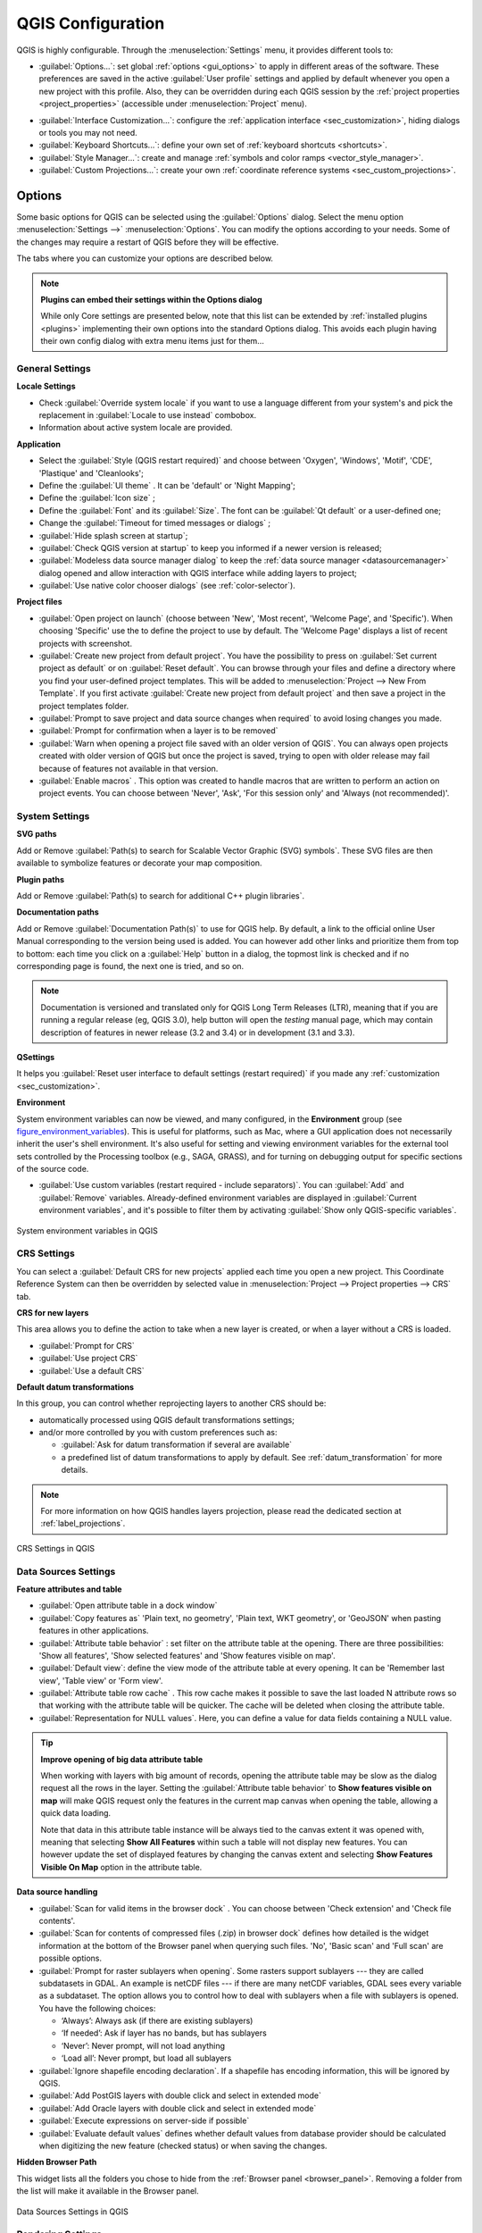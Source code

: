 .. only:: html

   |updatedisclaimer|

******************
QGIS Configuration
******************

.. only:: html

   .. contents::
      :local:

QGIS is highly configurable. Through the :menuselection:`Settings` menu, it
provides different tools to:

* |options| :guilabel:`Options...`: set global :ref:`options <gui_options>` to
  apply in different areas of the software. These preferences are saved in the
  active :guilabel:`User profile` settings and applied by default whenever you
  open a new project with this profile.
  Also, they can be overridden during each QGIS session by the :ref:`project
  properties <project_properties>` (accessible under :menuselection:`Project` menu).

.. Todo: Add a link to user profile description when available

* |interfaceCustomization| :guilabel:`Interface Customization...`: configure the
  :ref:`application interface <sec_customization>`, hiding dialogs or tools you may
  not need.
* |keyboardShortcuts| :guilabel:`Keyboard Shortcuts...`: define your own set of
  :ref:`keyboard shortcuts <shortcuts>`.
* |styleManager| :guilabel:`Style Manager...`: create and manage :ref:`symbols and
  color ramps <vector_style_manager>`.
* |customProjection| :guilabel:`Custom Projections...`: create your own
  :ref:`coordinate reference systems <sec_custom_projections>`.


.. index:: Options, Configuration
.. _gui_options:

Options
=======

|options| Some basic options for QGIS can be selected using the
:guilabel:`Options` dialog. Select the menu option :menuselection:`Settings -->`
|options| :menuselection:`Options`.
You can modify the options according to your needs. Some of the changes may
require a restart of QGIS before they will be effective.

The tabs where you can customize your options are described below.

.. note:: **Plugins can embed their settings within the Options dialog**

 While only Core settings are presented below, note that this list can be extended
 by :ref:`installed plugins <plugins>` implementing their own options into the
 standard Options dialog. This avoids each plugin having their own config dialog
 with extra menu items just for them...

 .. Todo: Would be nice to link in the future to a place in the PyQGIS Cookbook
   showing the code to use to implement plugin options in standard dialog


.. _general_options:

General Settings
----------------

.. index:: Overwrite language
.. _locale_options:

**Locale Settings**

* Check |checkbox| :guilabel:`Override system locale` if you want to use a language
  different from your system's and pick the replacement in :guilabel:`Locale to use
  instead` combobox.
* Information about active system locale are provided.

**Application**

* Select the :guilabel:`Style (QGIS restart required)` |selectString| and choose
  between 'Oxygen', 'Windows', 'Motif', 'CDE', 'Plastique' and 'Cleanlooks';
* Define the :guilabel:`UI theme` |selectString|. It can be 'default' or 'Night Mapping';
* Define the :guilabel:`Icon size` |selectString|;
* Define the :guilabel:`Font` and its :guilabel:`Size`. The font can be
  |radioButtonOn| :guilabel:`Qt default` or a user-defined one;
* Change the :guilabel:`Timeout for timed messages or dialogs` |selectString|;
* |checkbox| :guilabel:`Hide splash screen at startup`;
* |checkbox| :guilabel:`Check QGIS version at startup` to keep you informed
  if a newer version is released;
* |checkbox| :guilabel:`Modeless data source manager dialog` to keep the
  :ref:`data source manager <datasourcemanager>` dialog opened and allow
  interaction with QGIS interface while adding layers to project;
* |checkbox| :guilabel:`Use native color chooser dialogs` (see :ref:`color-selector`).

.. _projectfiles_options:

**Project files**

* :guilabel:`Open project on launch` |selectString| (choose between 'New',
  'Most recent', 'Welcome Page', and 'Specific'). When choosing 'Specific' use
  the |browseButton| to define the project to use by default. The 'Welcome Page'
  displays a list of recent projects with screenshot.
* |checkbox| :guilabel:`Create new project from default project`. You have the
  possibility to press on :guilabel:`Set current project as default` or on
  :guilabel:`Reset default`. You can browse through your files and define a
  directory where you find your user-defined project templates. This will be
  added to :menuselection:`Project --> New From Template`. If you first activate
  |checkbox| :guilabel:`Create new project from default project` and then save
  a project in the project templates folder.
* |checkbox| :guilabel:`Prompt to save project and data source changes when
  required` to avoid losing changes you made.
* |checkbox| :guilabel:`Prompt for confirmation when a layer is to be removed`
* |checkbox| :guilabel:`Warn when opening a project file saved with an older
  version of QGIS`. You can always open projects created with older version of
  QGIS but once the project is saved, trying to open with older release may fail
  because of features not available in that version.
* :guilabel:`Enable macros` |selectString|. This option was created to handle
  macros that are written to perform an action on project events. You can
  choose between 'Never', 'Ask', 'For this session only' and
  'Always (not recommended)'.

.. index:: Environment variables
.. _`env_options`:

System Settings
---------------

**SVG paths**

Add or Remove :guilabel:`Path(s) to search for Scalable Vector Graphic (SVG)
symbols`. These SVG files are then available to symbolize features or
decorate your map composition.

**Plugin paths**

Add or Remove :guilabel:`Path(s) to search for additional C++
plugin libraries`.

**Documentation paths**

Add or Remove :guilabel:`Documentation Path(s)` to use for QGIS help. By default,
a link to the official online User Manual corresponding to the version being used
is added. You can however add other links and prioritize them from top to bottom:
each time you click on a :guilabel:`Help` button in a dialog, the topmost link
is checked and if no corresponding page is found, the next one is tried,
and so on.

.. note::
  Documentation is versioned and translated only for QGIS Long Term Releases (LTR),
  meaning that if you are running a regular release (eg, QGIS 3.0), help button will
  open the *testing* manual page, which may contain description of features
  in newer release (3.2 and 3.4) or in development (3.1 and 3.3).

**QSettings**

It helps you :guilabel:`Reset user interface to default settings (restart required)`
if you made any :ref:`customization <sec_customization>`.

**Environment**

System environment variables can now be viewed, and many configured, in the
**Environment** group (see figure_environment_variables_). This is useful for
platforms, such as Mac, where a GUI application does not necessarily inherit
the user's shell environment. It's also useful for setting and viewing environment
variables for the external tool sets controlled by the Processing toolbox (e.g.,
SAGA, GRASS), and for turning on debugging output for specific sections of the
source code.

* |checkbox| :guilabel:`Use custom variables (restart required - include separators)`.
  You can :guilabel:`Add` and :guilabel:`Remove` variables. Already-defined environment
  variables are displayed in :guilabel:`Current environment variables`, and it's
  possible to filter them by activating
  |checkbox| :guilabel:`Show only QGIS-specific variables`.

.. _figure_environment_variables:

.. figure:: img/sys-env-options.png
   :align: center

   System environment variables in QGIS

.. index:: CRS, Datum transformation, On-the-fly reprojection
.. _crs_options:

CRS Settings
------------

You can select a :guilabel:`Default CRS for new projects` applied each time you
open a new project. This Coordinate Reference System can then be overridden by
selected value in :menuselection:`Project --> Project properties --> CRS` tab.

**CRS for new layers**

This area allows you to define the action to take when a new layer is created,
or when a layer without a CRS is loaded.

* |radioButtonOn| :guilabel:`Prompt for CRS`
* |radioButtonOff| :guilabel:`Use project CRS`
* |radioButtonOff| :guilabel:`Use a default CRS`

**Default datum transformations**

In this group, you can control whether reprojecting layers to another CRS should be:

* automatically processed using QGIS default transformations settings;
* and/or more controlled by you with custom preferences such as:

  * |checkbox| :guilabel:`Ask for datum transformation if several are available`
  * a predefined list of datum transformations to apply by default.
    See :ref:`datum_transformation` for more details.

.. note:: For more information on how QGIS handles layers projection, please
  read the dedicated section at :ref:`label_projections`.

.. _figure_crs_options:

.. figure:: ../working_with_projections/img/crsdialog.png
   :align: center

   CRS Settings in QGIS

.. _datasources_options:

Data Sources Settings
---------------------

**Feature attributes and table**

* |checkbox| :guilabel:`Open attribute table in a dock window`
* :guilabel:`Copy features as` 'Plain text, no geometry', 'Plain text, WKT geometry',
  or 'GeoJSON' when pasting features in other applications.
* :guilabel:`Attribute table behavior` |selectString|: set filter on the attribute
  table at the opening. There are three possibilities: 'Show all features',
  'Show selected features' and 'Show features visible on map'.
* :guilabel:`Default view`: define the view mode of the attribute table at every
  opening. It can be 'Remember last view', 'Table view' or 'Form view'.
* :guilabel:`Attribute table row cache` |selectNumber|. This row cache makes
  it possible to save the last loaded N attribute rows so that working with the
  attribute table will be quicker. The cache will be deleted when closing the
  attribute table.
* :guilabel:`Representation for NULL values`. Here, you can define a value for
  data fields containing a NULL value.

.. _tip_table_filtering:

.. tip:: **Improve opening of big data attribute table**

 When working with layers with big amount of records, opening the attribute table
 may be slow as the dialog request all the rows in the layer. Setting the
 :guilabel:`Attribute table behavior` to **Show features visible on map** will
 make QGIS request only the features in the current map canvas when opening the
 table, allowing a quick data loading.

 Note that data in this attribute table instance will be always tied to the canvas
 extent it was opened with, meaning that selecting **Show All Features** within
 such a table will not display new features. You can however update the set of
 displayed features by changing the canvas extent and selecting **Show Features
 Visible On Map** option in the attribute table.


**Data source handling**

* :guilabel:`Scan for valid items in the browser dock` |selectString|. You can
  choose between 'Check extension' and 'Check file contents'.
* :guilabel:`Scan for contents of compressed files (.zip) in browser dock`
  |selectString| defines how detailed is the widget information at the bottom
  of the Browser panel when querying such files. 'No', 'Basic scan' and 'Full scan'
  are possible options.
* :guilabel:`Prompt for raster sublayers when opening`. Some rasters support
  sublayers --- they are called subdatasets in GDAL. An example is netCDF files
  --- if there are many netCDF variables, GDAL sees every variable as a
  subdataset. The option allows you to control how to deal with sublayers when a file
  with sublayers is opened. You have the following choices:

  * ‘Always’: Always ask (if there are existing sublayers)
  * ‘If needed’: Ask if layer has no bands, but has sublayers
  * ‘Never’: Never prompt, will not load anything
  * ‘Load all’: Never prompt, but load all sublayers

* |checkbox| :guilabel:`Ignore shapefile encoding declaration`. If a shapefile
  has encoding information, this will be ignored by QGIS.
* |checkbox| :guilabel:`Add PostGIS layers with double click and select in
  extended mode`
* |checkbox| :guilabel:`Add Oracle layers with double click and select in
  extended mode`
* |checkbox| :guilabel:`Execute expressions on server-side if possible`
* |checkbox| :guilabel:`Evaluate default values` defines whether default values
  from database provider should be calculated when digitizing the new feature
  (checked status) or when saving the changes.


**Hidden Browser Path**

This widget lists all the folders you chose to hide from the :ref:`Browser panel
<browser_panel>`.
Removing a folder from the list will make it available in the Browser panel.


.. _figure_data_sources_settings:

.. figure:: img/options_data_sources.png
   :align: center

   Data Sources Settings in QGIS


.. index:: Rendering
.. _rendering_options:

Rendering Settings
------------------

.. _figure_rendering_menu:

.. figure:: img/rendering_menu.png
   :align: center

   Rendering tab of Project Properties dialog

**Rendering behavior**

* |unchecked| :guilabel:`By default new layers added to the map should be
  displayed`: unchecking this option can be handy when loading multiple layers
  to avoid each new layer being rendered in the canvas and slow down the process
* |checkbox| :guilabel:`Use render caching where possible to speed up redraws`
* |checkbox| :guilabel:`Render layers in parallel using many CPU cores`
* |checkbox| :guilabel:`Max cores to use`
* :guilabel:`Map update interval (default to 250 ms)`

.. _global_simplification:

* |checkbox| :guilabel:`Enable feature simplification by default for newly added layers`
* :guilabel:`Simplification threshold`
* :guilabel:`Simplification algorithm`: This option performs a local
  "on-the-fly" simplification on feature's and speeds up geometry rendering. It
  doesn't change the geometry fetched from the data providers. This is important
  when you have expressions that use the feature geometry (e.g. calculation of
  area) - it ensures that these calculations are done on the original geometry,
  not on the simplified one. For this purpose, QGIS provides three algorithms:
  'Distance' (default), 'SnapToGrid' and 'Visvalingam'.
* |checkbox| :guilabel:`Simplify on provider side if possible`: the geometries
  are simplified by the provider (PostGIS, Oracle...) and unlike the
  local-side simplification, geometry-based calculations may be affected
* :guilabel:`Maximum scale at which the layer should be simplified`
* |doubleSpinBox| :guilabel:`Magnification level` (see the :ref:`magnifier <magnifier>`)

.. note:: Besides the global setting, feature simplification can be set for any
   specific layer from its :menuselection:`Layer properties --> Rendering` menu.

**Rendering quality**

* |checkbox| :guilabel:`Make lines appear less jagged at the expense of some
  drawing performance`

**Curve segmentation**

* :guilabel:`Segmentation tolerance`: this setting controls the way circular arcs
  are rendered. **The smaller** maximum angle (between the two consecutive vertices
  and the curve center, in degrees) or maximum difference (distance between the
  segment of the two vertices and the curve line, in map units), the **more
  straight line** segments will be used during rendering.
* :guilabel:`Tolerance type`: it can be *Maximum angle* or *Maximum difference*
  between approximation and curve.

**Rasters**

* With :guilabel:`RGB band selection`, you can define the number for the Red,
  Green and Blue band.

*Contrast enhancement*

Contrast enhancement options can be applied to :guilabel:`Single band gray`,
:guilabel:`Multi band color (byte/band)` or :guilabel:`Multi band color (>byte/band)`.
For each, you can set:

* the :guilabel:`Algorithm` to use, whose values can be 'No stretch',
  'Stretch to MinMax', 'Stretch and Clip to MinMax' or 'Clip to MinMax'
* the :guilabel:`Limits (minimum/maximum)` to apply, with values such as 'Cumulative
  pixel count cut', 'Minimum/Maximum', 'Mean +/- standard deviation'.

For rasters rendering, you can also define the following options:

* :guilabel:`Cumulative pixel count cut limits`
* :guilabel:`Standard deviation multiplier`

**Debugging**

* |checkbox| :guilabel:`Map canvas refresh` to debug rendering duration in
  the :guilabel:`Log Messages` panel.

.. _canvas_legend_options:

Canvas and Legend Settings
--------------------------

.. _figure_canvas_legend:

.. figure:: img/options_canvas_legend.png
   :align: center

   Canvas and Legend Settings

These properties let you set:

* the **Default map appearance (overridden by project properties)**: the
  :guilabel:`Selection color` and :guilabel:`Background color`.

* **Layer legend** interaction:

  * :guilabel:`Double click action in legend` |selectString|. You can either
    'Open layer properties', 'Open attribute table' or 'Open layer styling dock'
    with the double click.
  * |checkbox| :guilabel:`Display classification attribute names` in the Layers
    panel, e.g. when applying a categorized or rule-based renderer
    (see :ref:`vector_style_menu` for more information).
  * the :guilabel:`WMS getLegendGraphic Resolution`
* the :guilabel:`Delay` in milliseconds of layers :ref:`map tips <maptips>` display

.. index:: Map tools
.. _maptools_options:

Map tools Settings
------------------

This tab offers some options regarding the behavior of the :ref:`Identify tool <identify>`.

* :guilabel:`Search radius for identifying features and displaying map tips` is
  a tolerance distance within which the identify tool will depict results
  as long as you click within this tolerance.
* :guilabel:`Highlight color` allows you to choose with which color should features being
  identified be highlighted.
* :guilabel:`Buffer` determines a buffer distance
  to be rendered from the outline of the identify highlight.
* :guilabel:`Minimum width` determines how thick should
  the outline of a highlighted object be.

**Measure tool**

* Define :guilabel:`Rubberband color` for measure tools
* Define :guilabel:`Decimal places`
* |checkbox| :guilabel:`Keep base unit` to not automatically convert large numbers
  (e.g., meters to kilometers)
* :guilabel:`Preferred distance units` |radioButtonOn| ('Meters', 'Kilometers', 'Feet',
  'Yards', 'Miles', 'Nautical Miles', 'Degrees' or 'Map Units' )
* :guilabel:`Preferred area units` |radioButtonOn| ('Square meters', 'Square
  kilometers', 'Square feet', 'Square yards', 'Square miles', 'Hectares',
  'Acres', 'Square nautical miles', 'Square degrees' or 'Map Units')
* :guilabel:`Preferred angle units` |radioButtonOn| ('Degrees', 'Radians', 'Gon/gradians',
  'Minutes of arc', 'Seconds of arc' or 'Turns/revolutions')

**Panning and zooming**

* Define a :guilabel:`Zoom factor` for zoom tools or wheel mouse

.. _predefinedscales:

**Predefined scales**

Here, you find a list of predefined scales. With the |signPlus|
and |signMinus| buttons you can add or remove your personal scales.
You can also import or export scales from/to a ``.XML`` file. Note that you still have
the possibility to remove your changes and reset to the predefined list.


.. _figure_map_tools_settings:

.. figure:: img/options_map_tools.png
   :align: center

   Map tools Settings in QGIS


.. index:: Colors
.. _colors_options:

Colors Settings
---------------

This menu allows you to create or update palettes of colors used throughout the
application in the :ref:`color selector widget <color_widget>`. You can choose
from:

* :guilabel:`Recent colors` showing recently used colors
* :guilabel:`Standard colors`, the default palette of colors
* :guilabel:`Project colors`, a set of colors specific to the current project
  (see :ref:`default_styles_properties` for more details)
* :guilabel:`New layer colors`, a set of colors to use by default when new
  layers are added to QGIS
* or custom palette(s) you can create or import using the :guilabel:`...`
  button next to the palette combobox.

By default, :guilabel:`Recent colors`, :guilabel:`Standard colors` and
:guilabel:`Project colors` palettes can not be removed and are set to appear in
the color button drop-down. Custom palettes can also be added to this widget
thanks to the :guilabel:`Show in Color Buttons` option.

For any of the palettes, you can manage the list of colors using the set of
tools next to the frame, ie:

* |signPlus| :guilabel:`Add` or |signMinus| :guilabel:`Remove` color
* |editCopy| :guilabel:`Copy` or |editPaste| :guilabel:`Paste` color
* |fileOpen| :guilabel:`Import` or |fileSave| :guilabel:`Export` the set of colors
  from/to :file:`.gpl` file.

Double-click a color in the list to tweak or replace it in the :ref:`Color
Selector <color-selector>` dialog. You can also rename it by double-clicking
in the :guilabel:`Label` column.

.. _figure_colors_options:

.. figure:: img/options_colors.png
   :align: center

   Colors Settings


.. index:: Digitizing configuration
.. _digitizing_options:

Digitizing Settings
-------------------

This tab helps you configure general settings when :ref:`editing vector layer
<editingvector>` (attributes and geometry).

**Feature creation**

* |checkbox| :guilabel:`Suppress attribute form pop-up after feature creation`:
  this choice can be overridden in each layer properties dialog.
* |checkbox| :guilabel:`Reuse last entered attribute values`.
* :guilabel:`Validate geometries`. Editing complex lines and polygons with many
  nodes can result in very slow rendering. This is because the default
  validation procedures in QGIS can take a lot of time. To speed up rendering, it
  is possible to select GEOS geometry validation (starting from GEOS 3.3) or to
  switch it off. GEOS geometry validation is much faster, but the disadvantage
  is that only the first geometry problem will be reported.
* :guilabel:`Default Z value` to use when creating new 3D features.

**Rubberband**

* Define Rubberband :guilabel:`Line width`, :guilabel:`Line color`
  and :guilabel:`Fill color`.
* :guilabel:`Don't update rubberband during vertex editing`.

**Snapping**

* |checkbox| :guilabel:`Enable snapping by default`
* Define :guilabel:`Default snap mode` |selectString| ('Vertex', 'Vertex and segment',
  'Segment')
* Define :guilabel:`Default snapping tolerance` in map units or pixels
* Define the :guilabel:`Search radius for vertex edits` in map units or pixels
* :guilabel:`Display main dialog as (restart required)`: set whether the
  Advanced Snapping dialog should be shown as 'Dialog' or 'Dock'.
* :guilabel:`Snapping marker color`
* |checkbox| :guilabel:`Show snapping tooltips` such as name of the layer whose
  feature you are about to snap. Helpful when multiple features overlap.
* |checkbox| :guilabel:`Enable snapping on invisible features`


**Vertex markers**

* |checkbox| :guilabel:`Show markers only for selected features`
* Define vertex :guilabel:`Marker style` |selectString| ('Cross' (default), 'Semi
  transparent circle' or 'None')
* Define vertex :guilabel:`Marker size`

**Curve offset tool**

The next 3 options refer to the |offsetCurve| :sup:`Offset Curve` tool in
:ref:`sec_advanced_edit`. Through the various settings, it is possible to
influence the shape of the line offset. These options are possible starting
from GEOS 3.3.

* :guilabel:`Join style`: 'Round', 'Mitre' or 'Bevel'
* :guilabel:`Quadrant segments`
* :guilabel:`Miter limit`


.. _figure_digitizing_settings:

.. figure:: img/options_digitizing.png
   :align: center

   Digitizing Settings in QGIS


.. _layout_options:

Layouts Settings
----------------

**Composition defaults**

You can define the :guilabel:`Default font` used within the :ref:`print layout
<label_printlayout>`.

**Grid appearance**

* Define the :guilabel:`Grid style` |selectString| ('Solid', 'Dots', 'Crosses')
* Define the :guilabel:`Grid color`

**Grid and guide defaults**

* Define the :guilabel:`Grid spacing` |selectNumber|
* Define the :guilabel:`Grid offset` |selectNumber| for X and Y
* Define the :guilabel:`Snap tolerance` |selectNumber|


**Layout Paths**

* Define :guilabel:`Path(s) to search for extra print templates`: a list of folders
  with custom layout templates to use while creating new one.


.. _figure_layouts_settings:

.. figure:: img/options_layouts.png
   :align: center

   Layouts Settings in QGIS


.. _gdal_options:

GDAL Settings
-------------

GDAL is a data exchange library for raster files. In this tab, you can
:guilabel:`Edit create options` and :guilabel:`Edit Pyramids Options` of the
raster formats. You can define which GDAL driver is to be used for a raster
format, as in some cases more than one GDAL driver is available.


.. _figure_gdal_settings:

.. figure:: img/options_gdal.png
   :align: center

   GDAL Settings in QGIS


.. index:: Variables
.. _variables_options:

Variables Settings
------------------

The :guilabel:`Variables` tab lists all the variables available at the
global-level.

It also allows the user to manage global-level variables. Click the |signPlus|
button to add a new custom global-level variable. Likewise, select a custom
global-level variable from the list and click the |signMinus| button to remove
it.

More information about variables in the :ref:`general_tools_variables`
section.


.. _figure_variables_settings:

.. figure:: img/options_variables_global.png
   :align: center

   Variables Settings in QGIS


.. index:: Authentication
.. _authentication_options:

Authentication Settings
-----------------------

In the :guilabel:`Authentication` tab you can set authentication configurations
and manage PKI certificates. See :ref:`authentication_index` for more
details.


.. _figure_authentication_settings:

.. figure:: ../auth_system/img/auth-editor-configs2.png
   :align: center

   Authentication Settings in QGIS


.. index:: Proxy, Network
.. _network_options:

Network Settings
----------------

**General**

* Define :guilabel:`WMS search address`, default is
  ``http://geopole.org/wms/search?search=\%1\&type=rss``
* Define :guilabel:`Timeout for network requests (ms)` - default is 60000
* Define :guilabel:`Default expiration period for WMS Capabilities (hours)` - default is 24
* Define :guilabel:`Default expiration period for WMSC/WMTS tiles (hours)` - default is 24
* Define :guilabel:`Max retry in case of tile or feature request errors`
* Define :guilabel:`User-Agent`

.. _figure_network_tab:

.. figure:: img/proxy-settings.png
   :align: center

   Proxy-settings in QGIS

**Cache settings**

Defines the :guilabel:`Directory` and a :guilabel:`Size` for the cache.
Also offers tools to :guilabel:`automatically clear the connection authentication
cache on SSL errors (recommanded)`.

**Proxy for web access**

* |checkbox| :guilabel:`Use proxy for web access`
* Set the :guilabel:`Proxy type` |selectString| according to your needs and
  define 'Host' and 'Port'. Available proxy types are:

  * :menuselection:`Default Proxy`: Proxy is determined based on system's proxy
  * :menuselection:`Socks5Proxy`: Generic proxy for any kind of connection.
    Supports TCP, UDP, binding to a port (incoming connections) and authentication.
  * :menuselection:`HttpProxy`: Implemented using the "CONNECT" command, supports
    only outgoing TCP connections; supports authentication.
  * :menuselection:`HttpCachingProxy`: Implemented using normal HTTP commands, it
    is useful only in the context of HTTP requests.
  * :menuselection:`FtpCachingProxy`: Implemented using an FTP proxy, it is
    useful only in the context of FTP requests.

Credentials of proxy are set using the :ref:`authentication widget <authentication>`.

Excluding some URLs can be added to the text box below the proxy settings (see
Figure_Network_Tab_).

If you need more detailed information about the different proxy settings,
please refer to the manual of the underlying QT library documentation at
https://doc.qt.io/qt-5.9/qnetworkproxy.html#ProxyType-enum

.. tip:: **Using Proxies**

   Using proxies can sometimes be tricky. It is useful to proceed by 'trial and
   error' with the above proxy types, to check if they succeed in your case.

.. index:: Search widget, Locator
.. _locator_options:

Locator Settings
----------------

|search| The :guilabel:`Locator` tab allows to configure the **Locator bar**, a
quick search widget available on the status bar that helps you perform searches
anywhere in the application. It provides some default filters (with prefix) to use:

* Project layers (``l``): finds and selects a layer in the :guilabel:`Layers`
  panel.
* Project layouts (``pl``): finds and opens a print layout.
* Actions (``.``): finds and executes a QGIS action; actions can be any tool
  or menu in QGIS, opening a panel...
* Active layer features (``f``): searches for matching attributes in any field
  from the current active layer and zooms to the selected feature.
* Features in all layers (``af``): searches for matching attributes in the
  :ref:`display name <maptips>` of each :ref:`searchable layers <project_layer_capabilities>`
  and zooms to the selected feature.
* Calculator (``=``): allows evaluation of any QGIS expression and, if valid,
  gives an option to copy the result to the clipboard.
* Spatial bookmarks (``b``): finds and zooms to the bookmark extent.
* Settings (``set``): browses and opens project and application-wide properties
  dialogs.
* Processing (``a``): searches and opens a Processing algorithm dialog.
* Edit selected features (``ef``): gives quick access and runs a compatible
  :ref:`modify-in-place <processing_inplace_edit>` Processing algorithm on the
  active layer.

For each filter, you can customize the filter, set whether it is enabled by default or not.
The set of default locator filters can be extended by plugins, eg for OSM
nominatim searches, direct database searching, layer catalog searches.

The locator search bar can be activated pressing :kbd:`Ctrl+K`. Type your text
to perform a search. By default, results are returned for all enabled locator
filters but you can limit the search to a certain filter by prefixing your
text with the locator filter prefix, ie. typing ``l cad`` will return only the
layers whose name contains ``cad``. Click on the result to execute the
corresponding action, depending on the type of item.

Searching is handled using threads, so that results always become available as
quickly as possible, regardless of whether any slow search filters may be
installed. They also appear as soon as each result is encountered by each
filter, which means that e.g. a file search filter will show results one by one
as the file tree is scanned. This ensures that the UI is always responsive even
if a very slow search filter is present (e.g. one which uses an online service).

.. tip:: **Quick access to the locator's configurations**

  Click on the |search| icon inside the locator widget on the status bar to
  display the list of filters you can use and a :guilabel:`Configure` entry that
  opens the :guilabel:`Locator` tab of the :menuselection:`Settings -->
  Options...` menu.


.. _figure_locator_settings:

.. figure:: img/options_locator.png
   :align: center

   Locator Settings in QGIS


.. _optionsadvanced:

Advanced Settings
-----------------

Depending on your OS, all the settings related to QGIS (UI, tools, data providers,
default values, plugins options...) are saved:

* |nix| in a text file: :file:`$HOME/.config/QGIS/QGIS2.conf`
* |osx| in the properties list file: :file:`$HOME/Library/Preferences/org.qgis.qgis.plist`
* |win| in the registry under: ``HKEY\CURRENT_USER\Software\QGIS\qgis``

The :guilabel:`Advanced` tab offers you in a single place, regardless your OS,
means to manage these settings through the :guilabel:`Advanced Settings Editor`.
After you promise to be careful,
the widget is populated with a tree of all QGIS settings, which you can directly edit.

.. warning:: **Avoid using the Advanced tab settings blindly**

   Be careful while modifying items in this dialog given that changes are
   automatically applied. Doing changes without knowledge can break your
   QGIS installation in various ways.

.. _figure_advanced_settings:

.. figure:: img/options_advanced.png
   :align: center

   Advanced Settings tab in QGIS


Processing Settings
-------------------

The |processing| :guilabel:`Processing` tab provides you with general settings
of tools and data providers that are used in the QGIS Processing framework.
More information at :ref:`label_processing`.

.. comment for writers:
 Actually, there seems to not be a real section describing the Processing options
 dialog. So the link above should be redirected if ever such a section is
 created, preferably in Processing chapter.

.. _figure_processing_settings:

.. figure:: img/options_processing.png
   :align: center

   Processing Settings tab in QGIS


.. _user_profiles:

Working with User Profiles
==========================

The :menuselection:`Settings --> User Profiles` menu provides functions to set
and access user profiles. A user profile is a unified application configuration
that allows to store in a single folder:

* all the :ref:`global settings <gui_options>`, including locale,
  projections`, authentication settings, color palettes, shortcuts...
* GUI configurations and :ref:`customization <sec_customization>`
* installed :ref:`plugins <plugins>` and their configurations
* project templates and history of saved project with their image preview
* :ref:`processing settings <label_processing>`, logs, scripts, models.

By default, a QGIS installation contains a single user profile named ``default``.
But you can create as many user profiles as you want:

#. Click the :guilabel:`New profile...` entry.
#. You'll be prompted to provide a profile name, creating a folder of the same name
   under :file:`~/<UserProfiles>/` where:

   * ``~`` represents the HOME directory, which on |win| Windows is usually something
     like :file:`C:\\Documents and Settings\\(user)` (on Windows XP or earlier)
     or :file:`C:\\Users\\(user)`.
   * and ``<UserProfiles>`` represents the main profiles folder, i.e.:

     * |nix| :file:`.local/share/QGIS/QGIS3/profiles/`
     * |win| :file:`AppData\\Roaming\\QGIS\\QGIS3\\profiles\\`
     * |osx| :file:`Library/Application Support/QGIS/QGIS3/profiles/`

   The user profile folder can be opened from within QGIS using the
   :guilabel:`Open Active Profile Folder`.
#. The new profile opens a new instance of QGIS, using a clean and unchanged
   configuration from installation. You can then set your custom configurations. 

As each user profile contains isolated settings, plugins and history they can be great for
different workflows, demos, users of the same machine, or testing settings, etc.
And you can switch from one to the other by selecting them in the :menuselection:`Settings -->
User Profiles` menu. You can also run QGIS with a specific user profile from the
:ref:`command line <label_commandline>`.

Unless changed, the profile of the last closed QGIS session will be used in the
following QGIS sessions.

.. tip:: **Run QGIS under a new user profile to check for bug persistence**

 When you encounter weird behavior with some functions in QGIS, create a new user
 profile and run the commands again. Sometimes, bugs are related to some leftovers
 in the current user profile and creating a new one may fix them as it restarts
 QGIS with the new (clean) profile.


.. index:: Project properties
   single: Project; Properties
   single: Settings; Project

.. _project_properties:

Project Properties
==================

In the properties window for the project under :menuselection:`Project -->
Project Properties`, you can set project-specific options.
The project-specific options overwrite their equivalent in the :guilabel:`Options`
dialog described above.

General Properties
------------------

In the :guilabel:`General` tab, the :guilabel:`General settings` let you:

* see the location of the project file
* set the folder for the project home (available in the ``Project Home`` item
  in the browser).
  The path can be relative to the folder of the project file (type it in) or absolute.
  The project home can be used for storing data and other content that is
  useful for the project.
* give a title to the project beside the project file path
* choose the color to use for features when they are selected
* choose the background color: the color to use for the map canvas
* set whether the path to layers in the project should be saved as absolute
  (full) or as relative to the project file location. You may prefer
  relative path when both layers and project files can be moved or shared
  or if the project is accessed from computers on different platforms.
* choose to avoid artifacts when project is rendered as map tiles. Note that
  checking this option can lead to performance degradation.

Calculating areas and distances is a common need in GIS. However, these values
are really tied to the underlying projection settings. The :guilabel:`Measurements`
frame lets you control these parameters. You can indeed choose:

* the :guilabel:`Ellipsoid`, on which distance and area calculations are entirely
  based; it can be:

  * **None/Planimetric**: returned values are in this case cartesian measurements.
  * a **Custom** one: you'll need to set values of the semi-major and semi-minor axes.
  * or an existing one from a predefined list (Clarke 1866, Clarke 1880 IGN,
    New International 1967, WGS 84...).
* the :guilabel:`units for distance measurements` for length and perimeter and
  the :guilabel:`units for area measurements`. These settings, which default
  to the units set in QGIS options but then overrides it for the current project,
  are used in:

  * Attribute table field update bar
  * Field calculator calculations
  * Identify tool derived length, perimeter and area values
  * Default unit shown in measure dialog

The :guilabel:`Coordinate display` allows you to choose and customize the format of units
to use to display the mouse coordinate in the status bar and the derived coordinates
shown via the identify tool.

Finally, you can set a :guilabel:`Project predefined scales` list, which overrides
the global predefined scales.

.. _figure_general_tab:

.. figure:: img/project_general.png
   :align: center

   General tab of Project Properties dialog

Metadata Properties
-------------------

The :guilabel:`Metadata` tab allows detailed metadata to be defined,
including (among the others): author, creation date, language, abstracts,
categories, keywords, contact details, links, history. There is also a
validation functionality that checks if specific fields were filled, anyway
this is not enforced. See :ref:`vector layer metadata properties
<vectormetadatamenu>` for some details.

CRS Properties
--------------

The |crs| :guilabel:`CRS` tab helps you set the coordinate reference system
to use in this project. It can be:

* |checkbox| :guilabel:`No projection (or unknown/non-Earth projection)`:
  this setting can be used to guess a layer CRS or when using QGIS for non
  earth uses like role-playing game maps, building mapping or microscopic stuff.
  In this case:

  * No reprojection is done while rendering the layers: features are just drawn
    using their raw coordinates.
  * The ellipsoid is locked out and forced to ``None/Planimetric``.
  * The distance and area units, and the coordinate display are locked out and
    forced to "unknown units"; all measurements are done in unknown map units,
    and no conversion is possible.

* or an existing coordinate reference system that can be *geographic*, *projected*
  or *user-defined*. A preview of the CRS extent on earth is displayed to
  help you select the appropriate one.
  Layers added to the project are on-the-fly translated to this CRS in order
  to overlay them regardless their original CRS. Use of units, ellipsoid setting
  are available and make sense and you can perform calculations accordingly.

The |crs| :guilabel:`CRS` tab also helps you control the layers reprojection
settings by configuring the datum transformation preferences to apply in the
current project. As usual, these override any corresponding global settings.
See :ref:`datum_transformation` for more details.

.. _default_styles_properties:

Default Styles Properties
-------------------------

The :guilabel:`Default Styles` tab lets you control how new layers will be
drawn in the project when they do not have an existing :file:`.qml` style
defined. You can:

* Set default symbols (:guilabel:`Marker`, :guilabel:`Line`, :guilabel:`Fill`)
  to apply depending on the layer geometry type as well as a default
  :guilabel:`Color Ramp`
* Apply a default :guilabel:`Opacity` to new layers
* |checkbox| :guilabel:`Assign random colors to symbols`, modifying the symbols
  fill colors, hence avoiding same rendering for all layers.

.. _figure_default_styles:

.. figure:: img/project_default_styles.png
   :align: center

   Default Styles tab

Using the |styleManager| :guilabel:`Style Manager` button, you can also quickly
access the :ref:`Style Manager <vector_style_manager>` dialog and configure
symbols and color ramps.

There is also an additional section where you can define specific colors for the
running project. Like the :ref:`global colors <colors_options>`, you can:

* |signPlus| :guilabel:`Add` or |signMinus| :guilabel:`Remove` color
* |editCopy| :guilabel:`Copy` or |editPaste| :guilabel:`Paste` color
* |fileOpen| :guilabel:`Import` or |fileSave| :guilabel:`Export` the set of colors
  from/to :file:`.gpl` file.

Double-click a color in the list to tweak or replace it in the :ref:`Color
Selector <color-selector>` dialog. You can also rename it by double-clicking
in the :guilabel:`Label` column.

These colors are identified as :guilabel:`Project colors` and listed as part of
:ref:`color widgets <color-selector>`.

.. tip:: **Use project colors to quickly assign and update color widgets**

  Project colors can be refered to using their label and the color widgets
  they are used in are bound to them. This means that instead of repeatedly
  setting the same color for many properties and, to avoid a cumbersome update
  you can:

  #. Define the color as a project color
  #. Apply it using the ``project_color('color_label')`` expression in 
     color :ref:`data defined override widget <data_defined>`
  #. Update the color once in a :guilabel:`Project colors` list
  #. And the change is reflected EVERYWHERE.

Data Sources Properties
-----------------------

In the :guilabel:`Data Sources` tab, you can:

* |unchecked| :guilabel:`Automatically create transaction groups where possible`:
  When this mode is turned on, all
  (postgres) layers from the same database are synchronised in their edit state,
  i.e. when one layer is put into edit state, all are, when one layer is committed
  or one layer is rolled back, so are the others. Also, instead of buffering edit
  changes locally, they are directly sent to a transaction in the database which
  gets committed when the user clicks save layer.
  Note that you can (de)activate this option only if no layer is being edited
  in the project.
* |unchecked| :guilabel:`Evaluate default values on provider side`: When adding
  new features in a PostgreSQL table, fields with default value constraint are
  evaluated and populated at the form opening, and not at the commit moment.
  This means that instead of an expression like ``nextval('serial')``, the field
  in the :guilabel:`Add Feature` form will display expected value (e.g., ``25``).
* |unchecked| :guilabel:`Trust project when data source has no metadata`:
  To speed up project loading by skipping data checks. Useful in QGIS Server context
  or in projects with huge database views/materialized views. The extent of layers
  will be read from the QGIS project file (instead of data sources) and when
  using the PostgreSQL provider the primary key unicity will not be
  checked for views and materialized views.

.. _project_layer_capabilities:

* Configure the :guilabel:`Layers Capabilities`, i.e.:

  * Set (or disable) which layers are ``identifiable``, i.e. will respond to the
    :ref:`identify tool <identify>`. By default, layers are set queryable.
  * Set whether a layer should appear as ``read-only``, meaning that
    it can not be edited by the user, regardless of the data provider's
    capabilities. Although this is a weak protection, it remains a quick and handy
    configuration to avoid end-users modifying data when working with file-based layers.
  * Define which layers are ``searchable``, i.e. could be queried using the
    :ref:`locator widget <locator_options>`. By default, layers are set searchable.
  * Define which layers are defined as ``required``. Checked layers in this list
    are protected from inadvertent removal from the project.

  The :guilabel:`Layers Capabilities` table provides some convenient tools to:

  * Select multiple cells and press :guilabel:`Toggle Selection` to have them change their
    checkbox state;
  * |unchecked| :guilabel:`Show spatial layers only`, filtering out non-spatial
    layers from the layers list;
  * |search| :guilabel:`Filter layers...` and quickly find a particular layer to
    configure.

Relations Properties
--------------------

The :guilabel:`Relations` tab is used to define 1:n relations. The relations
are defined in the project properties dialog. Once relations exist for a layer,
a new user interface element in the form view (e.g. when identifying a feature
and opening its form) will list the related entities. This provides a powerful
way to express e.g. the inspection history on a length of pipeline or road segment.
You can find out more about 1:n relations support in Section :ref:`vector_relations`.

Variables Properties
--------------------

The :guilabel:`Variables` tab lists all the variables available at
the project's level (which includes all global variables). Besides, it
also allows the user to manage project-level variables. Click the |signPlus|
button to add a new custom project-level variable. Likewise, select a custom
project-level variable from the list and click the |signMinus| button to
remove it.
More information on variables usage in the General Tools
:ref:`general_tools_variables` section.

Macros Properties
-----------------

The :guilabel:`Macros` tab is used to edit Python macros for projects. Currently,
only three macros are available: ``openProject()``, ``saveProject()`` and
``closeProject()``.

.. _figure_macro_tab:

.. figure:: img/macro.png
   :align: center

   Macro settings in QGIS

QGIS Server Properties
----------------------

The tab :guilabel:`QGIS Server` allows you to configure your project in order
to publish it online. Here you can define information about the QGIS
Server WMS and WFS capabilities, extent and CRS restrictions. More information
available in section :ref:`Creatingwmsfromproject` and subsequent.

.. index:: Customization
.. _sec_customization:

Customization
=============

The customization dialog lets you (de)activate almost every element in the QGIS
user interface. This can be very useful if you want to provide your end-users with a
'light' version of QGIS, containing only the icons, menus or panels they need.

.. note::
   Before your changes are applied, you need to restart QGIS.

.. _figure_customization:

.. figure:: img/customization.png
   :align: center

   The Customization dialog

Ticking the |checkbox| :guilabel:`Enable customization` checkbox is the first step
on the way to QGIS customization. This enables the toolbar and the widget
panel from which you can uncheck and thus disable some GUI items.

The configurable item can be:

* a **Menu** or some of its sub-menus from the :ref:`label_menubar`
* a whole **Panel** (see :ref:`sec_panels_and_toolbars`)
* the **Status bar** described in :ref:`label_statusbar` or some of its items
* a **Toolbar**: the whole bar or some of its icons
* or any **widget** from any dialog in QGIS: label, button, combobox...

With |select| :sup:`Switch to catching widgets in main application`, you
can click on an item in QGIS interface that you want to be hidden and
QGIS automatically unchecks the corresponding entry in the Customization dialog.

Once you setup your configuration, click :guilabel:`Apply` or :guilabel:`OK` to validate your
changes. This configuration becomes the one used by default by QGIS at the next startup.

The modifications can also be saved in a ``.ini`` file using |fileSave|
:sup:`Save To File` button. This is a handy way to share a common QGIS
interface among multiple users. Just click on |fileOpen| :sup:`Load from File`
from the destination computer in order to import the ``.ini`` file.
You can also run :ref:`command line tools <custom_commandline>` and save various
setups for different use cases as well.

.. _tip_restoring_configuration:

.. tip:: **Easily restore predefined QGIS**

   The initial QGIS GUI configuration can be restored by one of the methods below:

   * unchecking |checkbox| :guilabel:`Enable customization` option in the
     Customization dialog or click the |selectAllTree| :sup:`Check All` button
   * pressing the :guilabel:`Reset` button in the **QSettings** frame under
     :menuselection:`Settings --> Options` menu, :guilabel:`System` tab
   * launching QGIS at a command prompt with the following command line
     ``qgis --nocustomization``
   * setting to ``false`` the value of :menuselection:`UI --> Customization -->
     Enabled` variable under :menuselection:`Settings --> Options` menu,
     :guilabel:`Advanced` tab (see the :ref:`warning <optionsadvanced>`).

   In most cases, you need to restart QGIS in order to have the change applied.

.. index:: Keyboard shortcuts
.. _shortcuts:

Keyboard shortcuts
==================

QGIS provides default keyboard shortcuts for many features. You can find them in
section :ref:`label_menubar`. Additionally, the menu option
:menuselection:`Settings -->` |keyboardShortcuts| :menuselection:`Keyboard
Shortcuts...` allows you to change the default keyboard shortcuts and add new
ones to QGIS features.

.. _figure_shortcuts:

.. figure:: img/shortcuts.png
   :align: center

   Define shortcut options

Configuration is very simple. Use the search box at the top of the dialog
to find a particular action, select it from the list and click on :

* :guilabel:`Change` and press the new combination you want to assign as new shortcut
* :guilabel:`Set None` to clear any assigned shortcut
* or :guilabel:`Set Default` to backup the shortcut to its original and default value.

Proceed as above for any other tools you wish to customize. Once you have
finished your configuration, simply :guilabel:`Close` the dialog to have your changes
applied. You can also :guilabel:`Save` the changes as an :file:`.XML` file
and :guilabel:`Load` them into another QGIS installation.

.. index:: Command line options
.. _`label_commandline`:

Running QGIS with advanced settings
===================================

We've seen that :ref:`launching QGIS <label_startingqgis>` is done as for any
application on your OS.
QGIS however provides command line options for more advanced use cases.
To get a list of the options, enter ``qgis --help`` on the command line, which
returns::

  QGIS - 3.4.3-Madeira 'Madeira' (2f64a3c4e7)
  QGIS is a user friendly Open Source Geographic Information System.
  Usage: /usr/bin/qgis.bin [OPTION] [FILE]
    OPTION:
          [--snapshot filename]   emit snapshot of loaded datasets to given file
          [--width width] width of snapshot to emit
          [--height height]       height of snapshot to emit
          [--lang language]       use language for interface text (changes existing override)
          [--project projectfile] load the given QGIS project
          [--extent xmin,ymin,xmax,ymax]  set initial map extent
          [--nologo]      hide splash screen
          [--noversioncheck]      don't check for new version of QGIS at startup
          [--noplugins]   don't restore plugins on startup
          [--nocustomization]     don't apply GUI customization
          [--customizationfile path]      use the given ini file as GUI customization
          [--globalsettingsfile path]     use the given ini file as Global Settings (defaults)
          [--authdbdirectory path] use the given directory for authentication database
          [--code path]   run the given python file on load
          [--defaultui]   start by resetting user ui settings to default
          [--hide-browser]        hide the browser widget
          [--dxf-export filename.dxf]     emit dxf output of loaded datasets to given file
          [--dxf-extent xmin,ymin,xmax,ymax]      set extent to export to dxf
          [--dxf-symbology-mode none|symbollayer|feature] symbology mode for dxf output
          [--dxf-scale-denom scale]       scale for dxf output
          [--dxf-encoding encoding]       encoding to use for dxf output
          [--dxf-map-theme maptheme]      map theme to use for dxf output
          [--take-screenshots output_path]        take screen shots for the user documentation
          [--screenshots-categories categories]   specify the categories of screenshot to be used (see QgsAppScreenShots::Categories).
          [--profile name]        load a named profile from the user's profiles folder.
          [--profiles-path path]  path to store user profile folders. Will create profiles inside a {path}\profiles folder
          [--version-migration]   force the settings migration from older version if found
          [--openclprogramfolder]         path to the folder containing the sources for OpenCL programs.
          [--help]                this text
          [--]            treat all following arguments as FILEs

    FILE:
      Files specified on the command line can include rasters,
      vectors, and QGIS project files (.qgs and .qgz):
       1. Rasters - supported formats include GeoTiff, DEM
          and others supported by GDAL
       2. Vectors - supported formats include ESRI Shapefiles
          and others supported by OGR and PostgreSQL layers using
          the PostGIS extension

.. tip::
        **Example Using command line arguments**

        You can start QGIS by specifying one or more data files on the command
        line. For example, assuming you are in the :file:`qgis_sample_data`
        directory, you could start QGIS with a vector layer and a raster file
        set to load on startup using the following command:
        ``qgis ./raster/landcover.img ./gml/lakes.gml``

``--snapshot`` option

This option allows you to create a snapshot in PNG format from the current view.
This comes in handy when you have many projects and want to generate
snapshots from your data, or when you need to create snapshots of the
same project with updated data.

Currently, it generates a PNG file with 800x600 pixels. The size can be adjusted
using the ``--width`` and ``--height`` arguments. The filename can
be added after ``--snapshot``. For example::

  qgis --snapshot my_image.png --width 1000 --height 600 --project my_project.qgs

``--lang``  option

Based on your locale, QGIS selects the correct localization. If you would like
to change your language, you can specify a language code. For example,
``qgis --lang it`` starts QGIS in Italian localization.

``--project`` option

Starting QGIS with an existing project file is also possible. Just add the
command line option ``--project`` followed by your project name and QGIS will
open with all layers in the given file loaded.

``--extent`` option

To start with a specific map extent use this option. You need to add the
bounding box of your extent in the following order separated by a comma::

  --extent xmin,ymin,xmax,ymax

This option probably makes more sense when paired with the ``--project`` option
to open a specific project at the desired extent.

``--nologo`` option

This option hides the splash screen when you start QGIS.

``--noversioncheck`` option

Skip searching for a new version of QGIS at startup.

``--noplugins`` option

If you have trouble at start-up with plugins, you can avoid loading them at
start-up with this option. They will still be available from the Plugins Manager
afterwards.

``--nocustomization`` option

Using this option, any existing :ref:`GUI customization <sec_customization>`
will not be applied at startup. This means that any hidden buttons, menu items,
toolbars, and so on, will show up on QGIS start up. This is not a permanent
change. The customization will be applied again if QGIS is launched without
this option.

This option is useful for temporarily allowing access to tools that have been
removed by customization.

.. _custom_commandline:

``--customizationfile``

Using this option, you can define a UI customization file, that
will be used at startup.

``--globalsettingsfile`` option

Using this option, you can specify the path for a Global Settings
file (``.ini``), also known as the Default Settings. The settings in the specified
file replace the original inline default ones, but the user profiles'
settings will be set on top of those.

Presently, there's no way to specify a file to write settings to; therefore,
you can create a copy of an original settings file, rename, and adapt it.

Setting the :file:`qgis_global_setting.ini` file path to a network shared
folder, allows a system administrator to change global settings and defaults in
several machines by only editing one file.

``--authdbdirectory`` option

This option is similar to ``--globalsettingsfile``, but defines the path to the
directory where the authentication database will be stored and loaded.

``--code`` option

This option can be used to run a given python file directly after QGIS has
started.

For example, when you have a python file named :file:`load_alaska.py` with
following content:

.. code-block:: python

   from qgis.utils import iface
   raster_file = "/home/gisadmin/Documents/qgis_sample_data/raster/landcover.img"
   layer_name = "Alaska"
   iface.addRasterLayer(raster_file, layer_name)

Assuming you are in the directory where the file :file:`load_alaska.py` is
located, you can start QGIS, load the raster file :file:`landcover.img` and give
the layer the name 'Alaska' using the following command::

  ``qgis --code load_alaska.py``

``--defaultui`` option

On load, **permanently resets** the user interface (UI) to the default settings.
This option will restore the panels and toolbars visibility, position, and size.
Unless it's changed again, the default UI settings will be used in the following
sessions.

Notice that this option doesn't have any effect on :ref:`GUI
customization<sec_customization>`. Items hidden by GUI customization (e.g. the
status bar) will remain hidden even using the ``--defaultui`` option. See also
the ``--nocustomization`` option.

``--hide-browser`` option

On load, hides the :guilabel:`Browser` panel from the user interface. The panel
can be enabled by right-clicking a space in the toolbars or using the
:menuselection:`View --> Panels` (:menuselection:`Settings --> Panels` in |kde|
Linux KDE).

Unless it's enabled again, the Browser panel will remain hidden in the following
sessions.

``--dxf-*`` option

These options can be used to export a QGIS project into a DXF file. Several
options are available:

* *--dxf-export*: the DXF filename into which to export the layers;
* *--dxf-extent*: the extent of the final DXF file;
* *--dxf-symbology-mode*: several values can be used here: ``none``
  (no symbology), ``symbollayer`` (Symbol layer symbology), ``feature`` (feature
  symbology);
* *--dxf-scale-denom*: the scale denominator of the symbology;
* *--dxf-encoding*: the file encoding;
* *--dxf-map-theme*: choose a :ref:`map theme <map_themes>` from the layer tree
  configuration.

``--take-screenshots`` option

Takes screenshots for the user documentation. Can be used together with
``--screenshots-categories`` to filter which categories/sections of the
documentation screenshots should be created (see QgsAppScreenShots::Categories).

``--profile`` option

Loads QGIS using a specific profile from the user's profile folder. Unless
changed, the selected profile will be used in the following QGIS sessions.

.. _profiles-path_option:

``--profiles-path`` option

With this option, you can choose a path to load and save the profiles (user
settings). It creates profiles inside a ``{path}\profiles`` folder, which
includes settings, installed plugins, processing models and scripts, and so on.

This option allows you to, for instance, carry all your plugins and settings
in a flash drive, or, for example, share the settings between different computers
using a file sharing service.

``--version-migration`` option

If settings from an older version are found (*e.g.*, the ``.qgis2`` folder from QGIS
2.18), this option will import them into the default QGIS profile.

``--openclprogramfolder`` option

Using this option, you can specify an alternative path for your OpenCL programs.
This is useful for developers while testing new versions of the programs
without needing to replace the existing ones.


.. Substitutions definitions - AVOID EDITING PAST THIS LINE
   This will be automatically updated by the find_set_subst.py script.
   If you need to create a new substitution manually,
   please add it also to the substitutions.txt file in the
   source folder.

.. |browseButton| image:: /static/common/browsebutton.png
   :width: 2.3em
.. |checkbox| image:: /static/common/checkbox.png
   :width: 1.3em
.. |crs| image:: /static/common/CRS.png
   :width: 1.5em
.. |customProjection| image:: /static/common/mActionCustomProjection.png
   :width: 1.5em
.. |doubleSpinBox| image:: /static/common/doublespinbox.png
   :width: 1.5em
.. |editCopy| image:: /static/common/mActionEditCopy.png
   :width: 1.5em
.. |editPaste| image:: /static/common/mActionEditPaste.png
   :width: 1.5em
.. |fileOpen| image:: /static/common/mActionFileOpen.png
   :width: 1.5em
.. |fileSave| image:: /static/common/mActionFileSave.png
   :width: 1.5em
.. |interfaceCustomization| image:: /static/common/mActionInterfaceCustomization.png
   :width: 1.5em
.. |kde| image:: /static/common/kde.png
   :width: 1.5em
.. |keyboardShortcuts| image:: /static/common/mActionKeyboardShortcuts.png
   :width: 1.5em
.. |nix| image:: /static/common/nix.png
   :width: 1em
.. |offsetCurve| image:: /static/common/mActionOffsetCurve.png
   :width: 1.5em
.. |options| image:: /static/common/mActionOptions.png
   :width: 1em
.. |osx| image:: /static/common/osx.png
   :width: 1em
.. |processing| image:: /static/common/processingAlgorithm.png
   :width: 1.5em
.. |radioButtonOff| image:: /static/common/radiobuttonoff.png
.. |radioButtonOn| image:: /static/common/radiobuttonon.png
.. |search| image:: /static/common/search.png
   :width: 1.5em
.. |select| image:: /static/common/mActionSelect.png
   :width: 1.5em
.. |selectAllTree| image:: /static/common/mActionSelectAllTree.png
   :width: 1.5em
.. |selectNumber| image:: /static/common/selectnumber.png
   :width: 2.8em
.. |selectString| image:: /static/common/selectstring.png
   :width: 2.5em
.. |setProjection| image:: /static/common/mActionSetProjection.png
   :width: 1.5em
.. |signMinus| image:: /static/common/symbologyRemove.png
   :width: 1.5em
.. |signPlus| image:: /static/common/symbologyAdd.png
   :width: 1.5em
.. |styleManager| image:: /static/common/mActionStyleManager.png
   :width: 1.5em
.. |symbology| image:: /static/common/symbology.png
   :width: 2em
.. |unchecked| image:: /static/common/checkbox_unchecked.png
   :width: 1.3em
.. |updatedisclaimer| replace:: :disclaimer:`Docs in progress for 'QGIS testing'. Visit https://docs.qgis.org/2.18 for QGIS 2.18 docs and translations.`
.. |win| image:: /static/common/win.png
   :width: 1em
